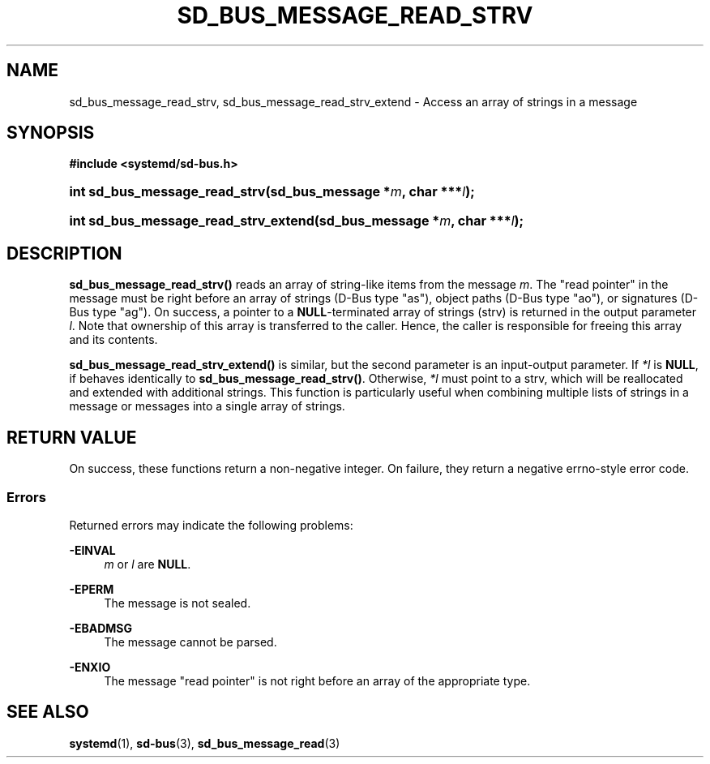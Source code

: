 '\" t
.TH "SD_BUS_MESSAGE_READ_STRV" "3" "" "systemd 252" "sd_bus_message_read_strv"
.\" -----------------------------------------------------------------
.\" * Define some portability stuff
.\" -----------------------------------------------------------------
.\" ~~~~~~~~~~~~~~~~~~~~~~~~~~~~~~~~~~~~~~~~~~~~~~~~~~~~~~~~~~~~~~~~~
.\" http://bugs.debian.org/507673
.\" http://lists.gnu.org/archive/html/groff/2009-02/msg00013.html
.\" ~~~~~~~~~~~~~~~~~~~~~~~~~~~~~~~~~~~~~~~~~~~~~~~~~~~~~~~~~~~~~~~~~
.ie \n(.g .ds Aq \(aq
.el       .ds Aq '
.\" -----------------------------------------------------------------
.\" * set default formatting
.\" -----------------------------------------------------------------
.\" disable hyphenation
.nh
.\" disable justification (adjust text to left margin only)
.ad l
.\" -----------------------------------------------------------------
.\" * MAIN CONTENT STARTS HERE *
.\" -----------------------------------------------------------------
.SH "NAME"
sd_bus_message_read_strv, sd_bus_message_read_strv_extend \- Access an array of strings in a message
.SH "SYNOPSIS"
.sp
.ft B
.nf
#include <systemd/sd\-bus\&.h>
.fi
.ft
.HP \w'int\ sd_bus_message_read_strv('u
.BI "int sd_bus_message_read_strv(sd_bus_message\ *" "m" ", char\ ***" "l" ");"
.HP \w'int\ sd_bus_message_read_strv_extend('u
.BI "int sd_bus_message_read_strv_extend(sd_bus_message\ *" "m" ", char\ ***" "l" ");"
.SH "DESCRIPTION"
.PP
\fBsd_bus_message_read_strv()\fR
reads an array of string\-like items from the message
\fIm\fR\&. The "read pointer" in the message must be right before an array of strings (D\-Bus type
"as"), object paths (D\-Bus type
"ao"), or signatures (D\-Bus type
"ag")\&. On success, a pointer to a
\fBNULL\fR\-terminated array of strings (strv) is returned in the output parameter
\fIl\fR\&. Note that ownership of this array is transferred to the caller\&. Hence, the caller is responsible for freeing this array and its contents\&.
.PP
\fBsd_bus_message_read_strv_extend()\fR
is similar, but the second parameter is an input\-output parameter\&. If
\fI*l\fR
is
\fBNULL\fR, if behaves identically to
\fBsd_bus_message_read_strv()\fR\&. Otherwise,
\fI*l\fR
must point to a strv, which will be reallocated and extended with additional strings\&. This function is particularly useful when combining multiple lists of strings in a message or messages into a single array of strings\&.
.SH "RETURN VALUE"
.PP
On success, these functions return a non\-negative integer\&. On failure, they return a negative errno\-style error code\&.
.SS "Errors"
.PP
Returned errors may indicate the following problems:
.PP
\fB\-EINVAL\fR
.RS 4
\fIm\fR
or
\fIl\fR
are
\fBNULL\fR\&.
.RE
.PP
\fB\-EPERM\fR
.RS 4
The message is not sealed\&.
.RE
.PP
\fB\-EBADMSG\fR
.RS 4
The message cannot be parsed\&.
.RE
.PP
\fB\-ENXIO\fR
.RS 4
The message "read pointer" is not right before an array of the appropriate type\&.
.RE
.SH "SEE ALSO"
.PP
\fBsystemd\fR(1),
\fBsd-bus\fR(3),
\fBsd_bus_message_read\fR(3)
